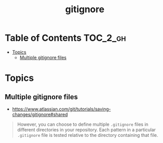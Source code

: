 #+TITLE: gitignore

* Table of Contents :TOC_2_gh:
- [[#topics][Topics]]
  - [[#multiple-gitignore-files][Multiple gitignore files]]

* Topics
** Multiple gitignore files
:REFERENCES:
- https://www.atlassian.com/git/tutorials/saving-changes/gitignore#shared
:END:

#+BEGIN_QUOTE
However, you can choose to define multiple ~.gitignore~ files in different directories in your repository. Each pattern in a particular ~.gitignore~ file is tested relative to the directory containing that file.
#+END_QUOTE
